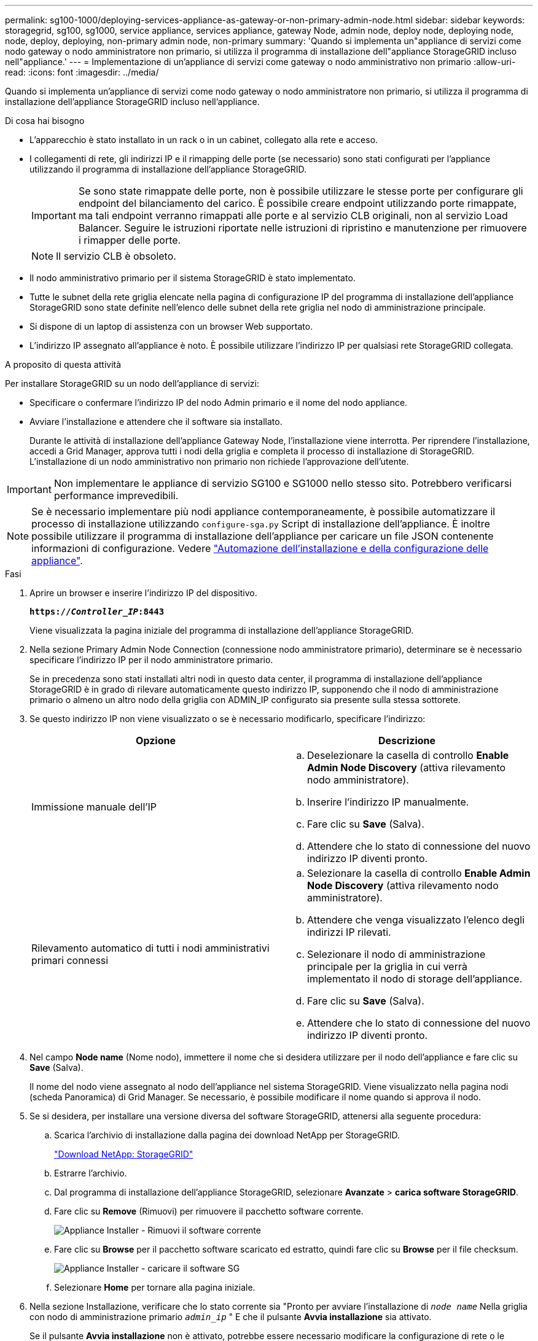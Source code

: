 ---
permalink: sg100-1000/deploying-services-appliance-as-gateway-or-non-primary-admin-node.html 
sidebar: sidebar 
keywords: storagegrid, sg100, sg1000, service appliance, services appliance, gateway Node, admin node, deploy node, deploying node, node, deploy, deploying, non-primary admin node, non-primary 
summary: 'Quando si implementa un"appliance di servizi come nodo gateway o nodo amministratore non primario, si utilizza il programma di installazione dell"appliance StorageGRID incluso nell"appliance.' 
---
= Implementazione di un'appliance di servizi come gateway o nodo amministrativo non primario
:allow-uri-read: 
:icons: font
:imagesdir: ../media/


[role="lead"]
Quando si implementa un'appliance di servizi come nodo gateway o nodo amministratore non primario, si utilizza il programma di installazione dell'appliance StorageGRID incluso nell'appliance.

.Di cosa hai bisogno
* L'apparecchio è stato installato in un rack o in un cabinet, collegato alla rete e acceso.
* I collegamenti di rete, gli indirizzi IP e il rimapping delle porte (se necessario) sono stati configurati per l'appliance utilizzando il programma di installazione dell'appliance StorageGRID.
+

IMPORTANT: Se sono state rimappate delle porte, non è possibile utilizzare le stesse porte per configurare gli endpoint del bilanciamento del carico. È possibile creare endpoint utilizzando porte rimappate, ma tali endpoint verranno rimappati alle porte e al servizio CLB originali, non al servizio Load Balancer. Seguire le istruzioni riportate nelle istruzioni di ripristino e manutenzione per rimuovere i rimapper delle porte.

+

NOTE: Il servizio CLB è obsoleto.

* Il nodo amministrativo primario per il sistema StorageGRID è stato implementato.
* Tutte le subnet della rete griglia elencate nella pagina di configurazione IP del programma di installazione dell'appliance StorageGRID sono state definite nell'elenco delle subnet della rete griglia nel nodo di amministrazione principale.
* Si dispone di un laptop di assistenza con un browser Web supportato.
* L'indirizzo IP assegnato all'appliance è noto. È possibile utilizzare l'indirizzo IP per qualsiasi rete StorageGRID collegata.


.A proposito di questa attività
Per installare StorageGRID su un nodo dell'appliance di servizi:

* Specificare o confermare l'indirizzo IP del nodo Admin primario e il nome del nodo appliance.
* Avviare l'installazione e attendere che il software sia installato.
+
Durante le attività di installazione dell'appliance Gateway Node, l'installazione viene interrotta. Per riprendere l'installazione, accedi a Grid Manager, approva tutti i nodi della griglia e completa il processo di installazione di StorageGRID. L'installazione di un nodo amministrativo non primario non richiede l'approvazione dell'utente.




IMPORTANT: Non implementare le appliance di servizio SG100 e SG1000 nello stesso sito. Potrebbero verificarsi performance imprevedibili.


NOTE: Se è necessario implementare più nodi appliance contemporaneamente, è possibile automatizzare il processo di installazione utilizzando `configure-sga.py` Script di installazione dell'appliance. È inoltre possibile utilizzare il programma di installazione dell'appliance per caricare un file JSON contenente informazioni di configurazione. Vedere link:automating-appliance-installation-and-configuration.html["Automazione dell'installazione e della configurazione delle appliance"].

.Fasi
. Aprire un browser e inserire l'indirizzo IP del dispositivo.
+
`*https://_Controller_IP_:8443*`

+
Viene visualizzata la pagina iniziale del programma di installazione dell'appliance StorageGRID.

. Nella sezione Primary Admin Node Connection (connessione nodo amministratore primario), determinare se è necessario specificare l'indirizzo IP per il nodo amministratore primario.
+
Se in precedenza sono stati installati altri nodi in questo data center, il programma di installazione dell'appliance StorageGRID è in grado di rilevare automaticamente questo indirizzo IP, supponendo che il nodo di amministrazione primario o almeno un altro nodo della griglia con ADMIN_IP configurato sia presente sulla stessa sottorete.

. Se questo indirizzo IP non viene visualizzato o se è necessario modificarlo, specificare l'indirizzo:
+
|===
| Opzione | Descrizione 


 a| 
Immissione manuale dell'IP
 a| 
.. Deselezionare la casella di controllo *Enable Admin Node Discovery* (attiva rilevamento nodo amministratore).
.. Inserire l'indirizzo IP manualmente.
.. Fare clic su *Save* (Salva).
.. Attendere che lo stato di connessione del nuovo indirizzo IP diventi pronto.




 a| 
Rilevamento automatico di tutti i nodi amministrativi primari connessi
 a| 
.. Selezionare la casella di controllo *Enable Admin Node Discovery* (attiva rilevamento nodo amministratore).
.. Attendere che venga visualizzato l'elenco degli indirizzi IP rilevati.
.. Selezionare il nodo di amministrazione principale per la griglia in cui verrà implementato il nodo di storage dell'appliance.
.. Fare clic su *Save* (Salva).
.. Attendere che lo stato di connessione del nuovo indirizzo IP diventi pronto.


|===
. Nel campo *Node name* (Nome nodo), immettere il nome che si desidera utilizzare per il nodo dell'appliance e fare clic su *Save* (Salva).
+
Il nome del nodo viene assegnato al nodo dell'appliance nel sistema StorageGRID. Viene visualizzato nella pagina nodi (scheda Panoramica) di Grid Manager. Se necessario, è possibile modificare il nome quando si approva il nodo.

. Se si desidera, per installare una versione diversa del software StorageGRID, attenersi alla seguente procedura:
+
.. Scarica l'archivio di installazione dalla pagina dei download NetApp per StorageGRID.
+
https://mysupport.netapp.com/site/products/all/details/storagegrid/downloads-tab["Download NetApp: StorageGRID"^]

.. Estrarre l'archivio.
.. Dal programma di installazione dell'appliance StorageGRID, selezionare *Avanzate* > *carica software StorageGRID*.
.. Fare clic su *Remove* (Rimuovi) per rimuovere il pacchetto software corrente.
+
image::../media/appliance_installer_rmv_current_software.png[Appliance Installer - Rimuovi il software corrente]

.. Fare clic su *Browse* per il pacchetto software scaricato ed estratto, quindi fare clic su *Browse* per il file checksum.
+
image::../media/appliance_installer_upload_sg_software.png[Appliance Installer - caricare il software SG]

.. Selezionare *Home* per tornare alla pagina iniziale.


. Nella sezione Installazione, verificare che lo stato corrente sia "Pronto per avviare l'installazione di `_node name_` Nella griglia con nodo di amministrazione primario `_admin_ip_` " E che il pulsante *Avvia installazione* sia attivato.
+
Se il pulsante *Avvia installazione* non è attivato, potrebbe essere necessario modificare la configurazione di rete o le impostazioni della porta. Per istruzioni, consultare le istruzioni di installazione e manutenzione dell'apparecchio.

. Dalla home page del programma di installazione dell'appliance StorageGRID, fare clic su *Avvia installazione*.
+
image::../media/appliance_installer_services_appliance_non_pan.png[Pagina iniziale del programma di installazione dell'appliance - Installazione del nodo di amministrazione non primario]

+
Lo stato corrente cambia in "`Installation is in Progress`" (Installazione in corso) e viene visualizzata la pagina Monitor Installation (Installazione monitor).

+

NOTE: Per accedere manualmente alla pagina Installazione monitor, fare clic su *Installazione monitor* dalla barra dei menu.

. Se la griglia include più nodi appliance, ripetere i passaggi precedenti per ogni appliance.


.Informazioni correlate
link:deploying-services-appliance-as-primary-admin-node.html["Implementazione di un'appliance di servizi come nodo di amministrazione primario"]

